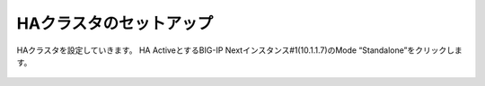 HAクラスタのセットアップ
======================================

HAクラスタを設定していきます。
HA ActiveとするBIG-IP Nextインスタンス#1(10.1.1.7)のMode “Standalone”をクリックします。

.. figure:: images/c11-m2-1.png
   :scale: 40%
   :align: center
